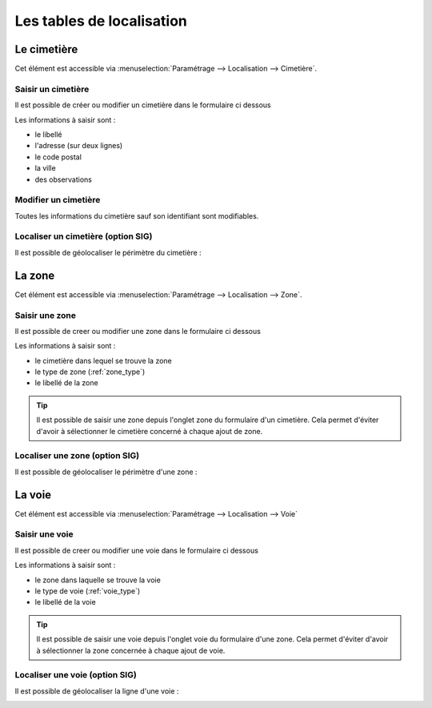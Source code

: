 .. _tables_de_localisation:

##########################
Les tables de localisation
##########################

.. _cimetiere:

Le cimetière
============

Cet élément est accessible via 
:menuselection:`Paramétrage --> Localisation --> Cimetière`.


.. image:: ../_static/tab_cimetiere.png


Saisir un cimetière
-------------------

Il est possible de créer ou modifier un cimetière dans le formulaire ci dessous

.. image:: ../_static/form_cimetiere.png


Les informations à saisir sont :

- le libellé
- l'adresse (sur deux lignes)
- le code postal
- la ville
- des observations


Modifier un cimetière
---------------------

Toutes les informations du cimetière sauf son identifiant sont modifiables.


Localiser un cimetière (option SIG)
-----------------------------------

Il est possible de géolocaliser le périmètre du cimetière :

.. image:: ../_static/sig_cimetiere.png


.. _zone:

La zone
=======

Cet élément est accessible via 
:menuselection:`Paramétrage --> Localisation --> Zone`.


.. image:: ../_static/tab_zone.png


Saisir une zone
---------------

Il est possible de creer ou modifier une zone dans le formulaire ci dessous

.. image:: ../_static/form_zone.png


Les informations à saisir sont :

- le cimetière dans lequel se trouve la zone
- le type de zone (:ref:`zone_type`)
- le libellé de la zone


.. tip::

    Il est possible de saisir une zone depuis l'onglet zone du formulaire d'un
    cimetière. Cela permet d'éviter d'avoir à sélectionner le cimetière concerné
    à chaque ajout de zone.


Localiser une zone (option SIG)
-------------------------------

Il est possible de géolocaliser le périmètre d'une zone :

.. image:: ../_static/sig_zone.png


.. _voie:

La voie
=======

Cet élément est accessible via 
:menuselection:`Paramétrage --> Localisation --> Voie`

.. image:: ../_static/tab_voie.png

Saisir une voie
---------------

Il est possible de creer ou modifier une voie dans le formulaire ci dessous

.. image:: ../_static/form_voie.png


Les informations à saisir sont :

- le zone dans laquelle se trouve la voie
- le type de voie (:ref:`voie_type`)
- le libellé de la voie


.. tip::

    Il est possible de saisir une voie depuis l'onglet voie du formulaire d'une
    zone. Cela permet d'éviter d'avoir à sélectionner la zone concernée à chaque
    ajout de voie.


Localiser une voie (option SIG)
-------------------------------

Il est possible de géolocaliser la ligne d'une voie :

.. image:: ../_static/sig_voie.png

